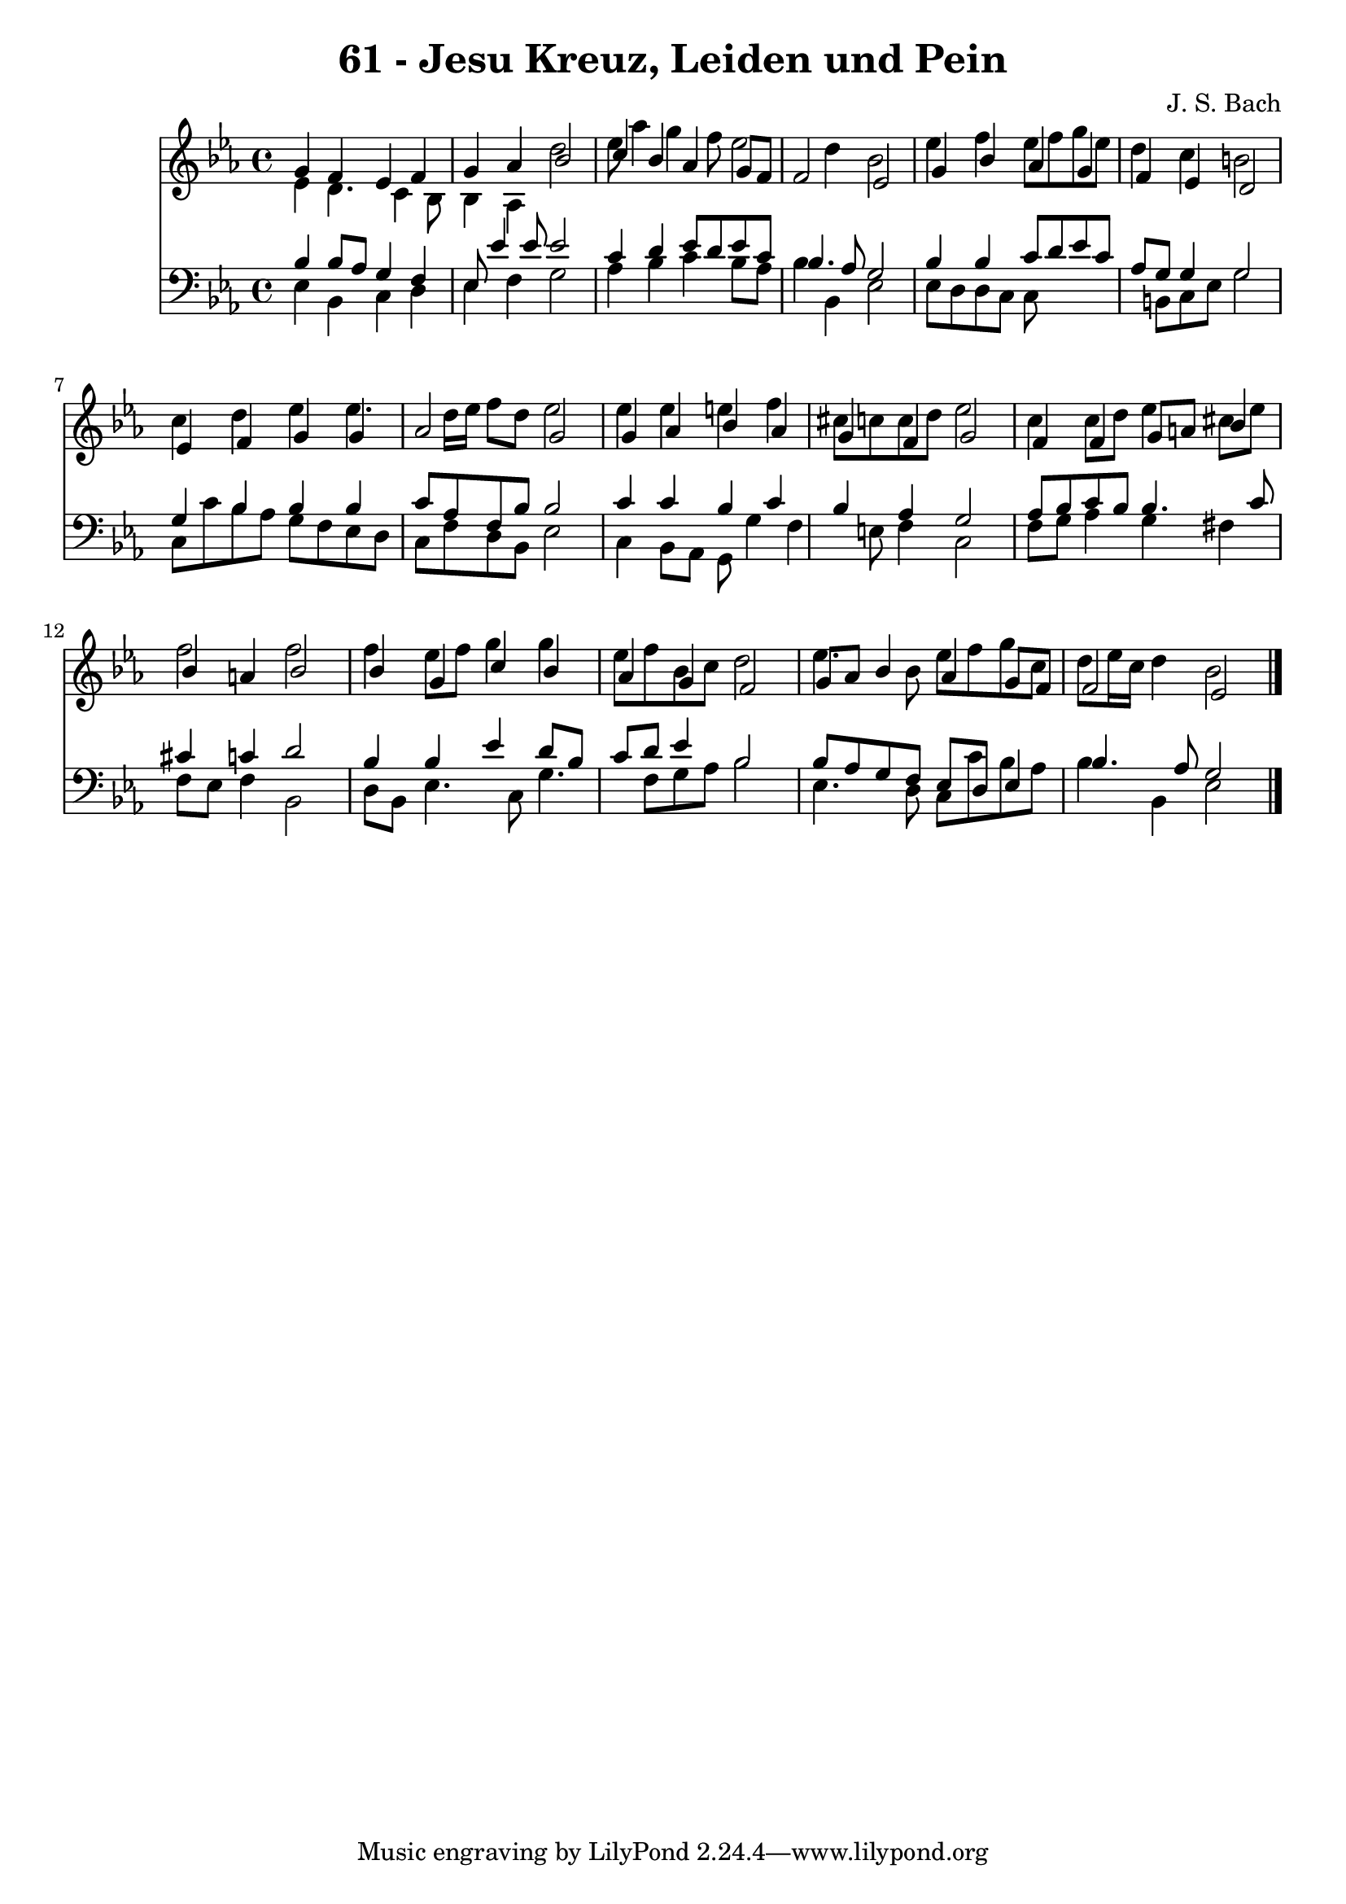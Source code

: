 
\version "2.10.33"

\header {
  title = "61 - Jesu Kreuz, Leiden und Pein"
  composer = "J. S. Bach"
}

global =  {
  \time 4/4 
  \key ees \major
}

soprano = \relative c {
  g''4 f ees f 
  g aes bes2 
  c4 bes aes g8 f 
  f2 ees 
  g4 bes aes g 
  f ees d2 
  ees4 f g g 
  aes2 g 
  g4 aes bes aes 
  g f g2 
  f4 f g8 a bes4 
  bes a bes2 
  bes4 g c bes 
  aes g f2 
  g8 aes bes4 aes g8 f 
  f2 ees 
}


alto = \relative c {
  ees'4 d4. c4 bes8 
  bes4 aes d'2 
  ees8 aes4 g f8 ees2 d4 bes2 
  ees4 f ees8 f g ees 
  d4 c b2 
  c4 d ees ees4. d16 ees f8 d ees2 
  ees4 ees e f 
  cis8 c c d ees2 
  c4 c8 d ees4 cis8 ees 
  f2 f 
  f4 ees8 f g4 g 
  ees8 f bes, c d2 
  ees4. bes8 ees f g c, 
  d ees16 c d4 bes2 
}


tenor = \relative c {
  bes'4 bes8 aes g4 f 
  ees8 ees'4 ees8 ees2 
  c4 d ees8 d ees c 
  bes4. aes8 g2 
  bes4 bes c8 d ees c 
  aes g g4 g2 
  g4 bes bes bes 
  c8 aes f bes bes2 
  c4 c bes c 
  bes aes g2 
  aes8 bes c bes bes4. c8 
  cis4 c d2 
  bes4 bes ees d8 bes 
  c d ees4 bes2 
  bes8 aes g f ees d ees4 
  bes'4. aes8 g2 
}


baixo = \relative c {
  ees4 bes c d 
  ees f g2 
  aes4 bes c bes8 aes 
  bes4 bes, ees2 
  ees8 d d c c8*5 b8 c ees g2 
  c,8 c' bes aes g f ees d 
  c f d bes ees2 
  c4 bes8 aes g g'4 f e8 f4 c2 
  f8 g aes4 g fis 
  f8 ees f4 bes,2 
  d8 bes ees4. c8 g'4. f8 g aes bes2 
  ees,4. d8 c c' bes aes 
  bes4 bes, ees2 
}




\score {
  <<
    \new Staff {
      <<
        \global
        \new Voice = "1" { \voiceOne \soprano }
        \new Voice = "2" { \voiceTwo \alto }
      >>
    }
    \new Staff {
      <<
        \global
        \clef "bass"
        \new Voice = "1" {\voiceOne \tenor }
        \new Voice = "2" { \voiceTwo \baixo \bar "|."}
      >>
    }
  >>
}